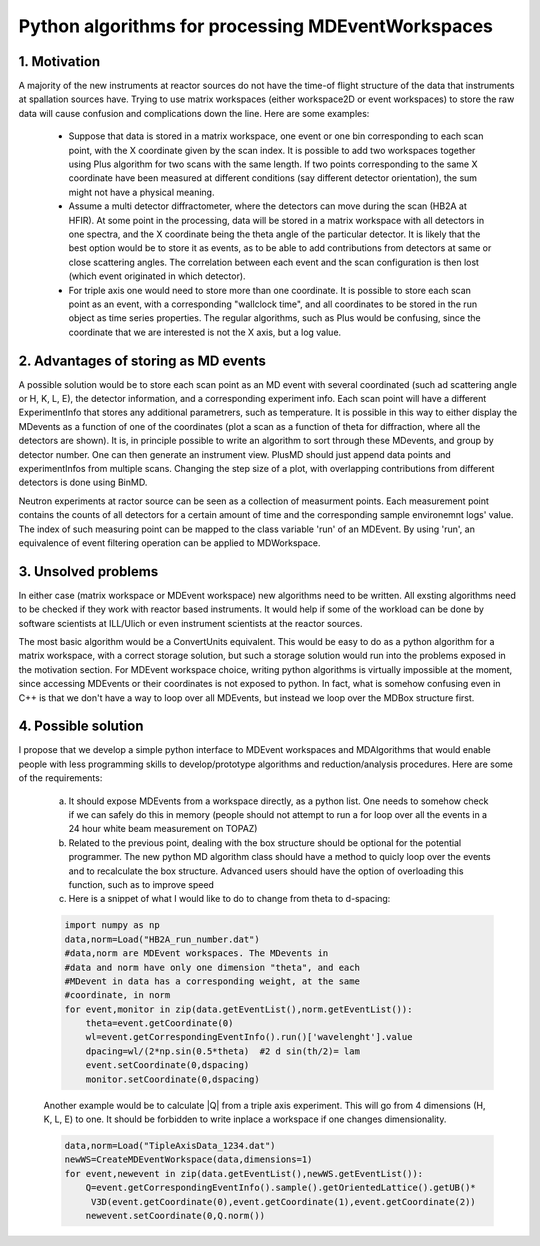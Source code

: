Python algorithms for processing MDEventWorkspaces
==================================================

1. Motivation
+++++++++++++

A majority of the new instruments at reactor sources do not have
the time-of flight structure of the data that instruments at
spallation sources have. Trying to use matrix workspaces (either 
workspace2D or event workspaces) to store the raw data will cause
confusion and complications down the line. Here are some examples:

 - Suppose that data is stored in a matrix workspace, one event or 
   one bin corresponding to each scan point, with the X coordinate 
   given by the scan index. It is possible to add two workspaces together
   using Plus algorithm for two scans with the same length. If two points
   corresponding to the same X coordinate have been measured at different 
   conditions (say different detector orientation), the sum might not have
   a physical meaning. 
 
 - Assume a multi detector diffractometer, where the detectors can move
   during the scan (HB2A at HFIR). At some point in the processing,
   data will be stored in a matrix workspace with all detectors in one 
   spectra, and the X coordinate being the theta angle of the particular
   detector. It is likely that the best option would be to store it as 
   events, as to be able to add contributions from detectors at same or close
   scattering angles. The correlation between each event and the scan 
   configuration is then lost (which event originated in which detector).
 
 - For triple axis one would need to store more than one coordinate.
   It is possible to store each scan point as an event, with a corresponding
   "wallclock time", and all coordinates to be stored in the run object as time 
   series properties. The regular algorithms, such as Plus would be confusing,
   since the coordinate that we are interested is not the X axis, but a 
   log value.
   
 
2. Advantages of storing as MD events
+++++++++++++++++++++++++++++++++++++

A possible solution would be to store each scan point as an MD event with
several coordinated (such ad scattering angle or H, K, L, E),
the detector information, and a corresponding experiment info. Each scan point
will have a different ExperimentInfo that stores any additional parametrers,
such as temperature. It is possible in this way to either display the
MDevents as a function of one of the coordinates (plot a scan as a 
function of theta for diffraction, where all the detectors are shown). It is,
in principle possible to write an algorithm to sort through these MDevents, 
and group by detector number. One can then generate an instrument view.
PlusMD should just append data points and experimentInfos from multiple 
scans. Changing the step size of a plot, with overlapping contributions from
different detectors is done using BinMD. 

Neutron experiments at ractor source can be seen as a collection of measurment points.
Each measurement point contains the counts of all detectors for a certain amount of time
and the corresponding sample environemnt logs' value.  
The index of such measuring point can be mapped to the class variable 'run' of an MDEvent.  
By using 'run', an equivalence of event filtering operation can be applied to MDWorkspace. 

3. Unsolved problems
++++++++++++++++++++

In either case (matrix workspace or MDEvent workspace) new algorithms need 
to be written. All exsting algorithms need to be checked if they work with
reactor based instruments. It would help if some of the workload can be 
done by software scientists at ILL/Ulich or even instrument scientists
at the reactor sources.

The most basic algorithm would be a ConvertUnits equivalent. 
This would be easy to do as a python algorithm for a matrix
workspace, with a correct storage solution, but such a storage solution
would run into the problems exposed in the motivation section.
For MDEvent workspace choice, writing python algorithms is virtually
impossible at the moment, since accessing MDEvents or their coordinates 
is not exposed to python. In fact, what is somehow confusing even in C++
is that we don't have a way to loop over all MDEvents, but instead we loop
over the MDBox structure first.

4. Possible solution
++++++++++++++++++++

I propose that we develop a simple python interface to MDEvent workspaces
and MDAlgorithms that would enable people with less programming skills 
to develop/prototype algorithms and reduction/analysis procedures. 
Here are some of the requirements:

 a. It should expose MDEvents from a workspace directly, as a python list.
    One needs to somehow check if we can safely do this in memory (people
    should not attempt to run a for loop over all the events in a 24 hour 
    white beam measurement on TOPAZ)
 
 b. Related to the previous point, dealing with the box structure should 
    be optional for the potential programmer. The new python MD algorithm
    class should have a method to quicly loop over the events and to 
    recalculate the box structure. Advanced users should have the option of 
    overloading this function, such as to improve speed
 
 c. Here is a snippet of what I would like to do to change 
    from theta to d-spacing:
 
 .. code::
 
    import numpy as np
    data,norm=Load("HB2A_run_number.dat")
    #data,norm are MDEvent workspaces. The MDevents in
    #data and norm have only one dimension "theta", and each
    #MDevent in data has a corresponding weight, at the same 
    #coordinate, in norm
    for event,monitor in zip(data.getEventList(),norm.getEventList()):
        theta=event.getCoordinate(0)
        wl=event.getCorrespondingEventInfo().run()['wavelenght'].value
        dpacing=wl/(2*np.sin(0.5*theta)  #2 d sin(th/2)= lam
        event.setCoordinate(0,dspacing)
        monitor.setCoordinate(0,dspacing)        

 Another example would be to calculate |Q| from a triple axis 
 experiment. This will go from 4 dimensions (H, K, L, E) to one.
 It should be forbidden to write inplace a workspace if one
 changes dimensionality.
 
 .. code::
    
    data,norm=Load("TipleAxisData_1234.dat")
    newWS=CreateMDEventWorkspace(data,dimensions=1)
    for event,newevent in zip(data.getEventList(),newWS.getEventList()):
        Q=event.getCorrespondingEventInfo().sample().getOrientedLattice().getUB()*
         V3D(event.getCoordinate(0),event.getCoordinate(1),event.getCoordinate(2))
        newevent.setCoordinate(0,Q.norm())

